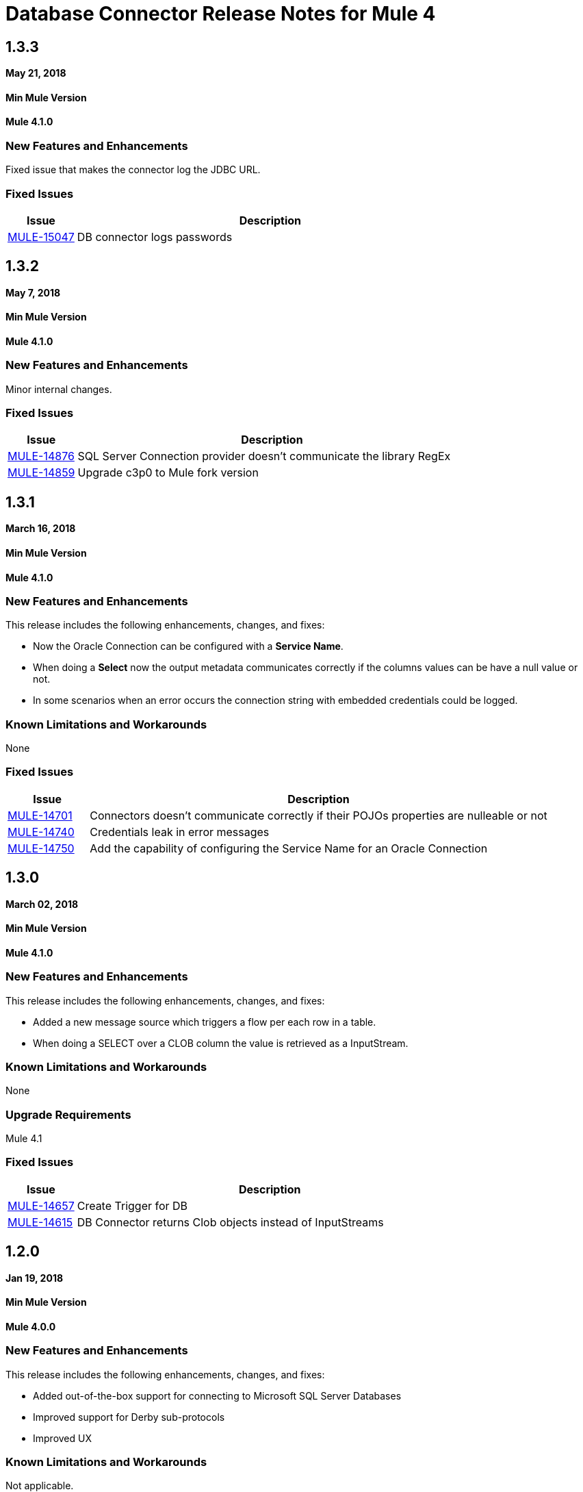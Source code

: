 // Product_Name Version number/date Release Notes
= Database Connector Release Notes for Mule 4
:keywords: mule, DB, Database, connector, release notes

== 1.3.3

*May 21, 2018*

==== Min Mule Version
*Mule 4.1.0*

=== New Features and Enhancements

Fixed issue that makes the connector log the JDBC URL.

=== Fixed Issues

[%header,cols="15a,85a"]
|===
|Issue |Description
| https://www.mulesoft.org/jira/browse/MULE-15047[MULE-15047] | DB connector logs passwords
|===

== 1.3.2

*May 7, 2018*

==== Min Mule Version
*Mule 4.1.0*

=== New Features and Enhancements

Minor internal changes.

=== Fixed Issues

[%header,cols="15a,85a"]
|===
|Issue |Description
| https://www.mulesoft.org/jira/browse/MULE-14876[MULE-14876] | SQL Server Connection provider doesn't communicate the library RegEx
| https://www.mulesoft.org/jira/browse/MULE-14859[MULE-14859] | Upgrade c3p0 to Mule fork version
|===

== 1.3.1

*March 16, 2018*

==== Min Mule Version
*Mule 4.1.0*

=== New Features and Enhancements

This release includes the following enhancements, changes, and fixes:

* Now the Oracle Connection can be configured with a *Service Name*.
* When doing a *Select* now the output metadata communicates correctly if the
columns values can be have a null value or not.
* In some scenarios when an error occurs the connection string with embedded
credentials could be logged.

=== Known Limitations and Workarounds

None

=== Fixed Issues

[%header,cols="15a,85a"]
|===
|Issue |Description
| https://www.mulesoft.org/jira/browse/MULE-14701[MULE-14701] | Connectors doesn't communicate correctly if their POJOs properties are nulleable or not
| https://www.mulesoft.org/jira/browse/MULE-14740[MULE-14740] | Credentials leak in error messages
| https://www.mulesoft.org/jira/browse/MULE-14740[MULE-14750] | Add the capability of configuring the Service Name for an Oracle Connection
|===

== 1.3.0

*March 02, 2018*

==== Min Mule Version
*Mule 4.1.0*

=== New Features and Enhancements

This release includes the following enhancements, changes, and fixes:

* Added a new message source which triggers a flow per each row in a table.
* When doing a SELECT over a CLOB column the value is retrieved as a InputStream.

=== Known Limitations and Workarounds

None

=== Upgrade Requirements

Mule 4.1

=== Fixed Issues

[%header,cols="15a,85a"]
|===
|Issue |Description
| https://www.mulesoft.org/jira/browse/MULE-14657[MULE-14657] | Create Trigger for DB
| https://www.mulesoft.org/jira/browse/MULE-14615[MULE-14615] | DB Connector returns Clob objects instead of InputStreams
|===

== 1.2.0

*Jan 19, 2018*

==== Min Mule Version
*Mule 4.0.0*

=== New Features and Enhancements

This release includes the following enhancements, changes, and fixes:

* Added out-of-the-box support for connecting to Microsoft SQL Server Databases
* Improved support for Derby sub-protocols
* Improved UX


=== Known Limitations and Workarounds

Not applicable.

=== Upgrade Requirements

Not applicable.

=== Fixed Issues

[%header,cols="15a,85a"]
|===
|Issue |Description
| MULE-14515 | ColumnTypes parameter should be placed on Advanced Tab
| MULE-13921 | Add Value Providers for SubSubProtocols in Derby Connection Provider
|===
